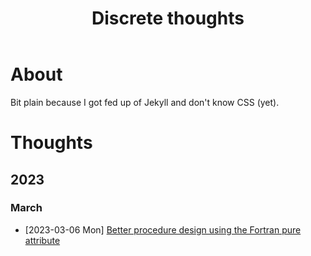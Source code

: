 #+TITLE: Discrete thoughts

#+OPTIONS: toc:1

* About

Bit plain because I got fed up of Jekyll and don't know CSS (yet).

* Thoughts

** 2023

*** March

- [2023-03-06 Mon] [[./thoughts/testing_pure_fortran.org][Better procedure design using the Fortran pure attribute]]
  
